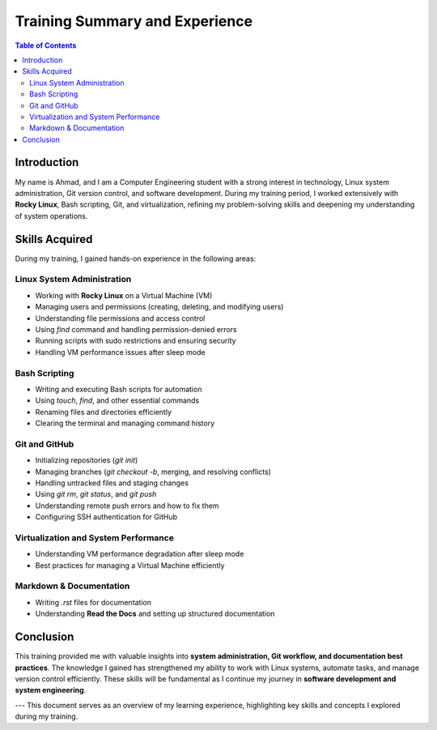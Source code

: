 .. _training_summary:

==============================
Training Summary and Experience
==============================

.. contents:: Table of Contents
   :depth: 2

Introduction
============
My name is Ahmad, and I am a Computer Engineering student with a strong interest in technology, Linux system administration, Git version control, and software development. During my training period, I worked extensively with **Rocky Linux**, Bash scripting, Git, and virtualization, refining my problem-solving skills and deepening my understanding of system operations.

Skills Acquired
===============
During my training, I gained hands-on experience in the following areas:

Linux System Administration
---------------------------
- Working with **Rocky Linux** on a Virtual Machine (VM)
- Managing users and permissions (creating, deleting, and modifying users)
- Understanding file permissions and access control
- Using `find` command and handling permission-denied errors
- Running scripts with sudo restrictions and ensuring security
- Handling VM performance issues after sleep mode

Bash Scripting
--------------
- Writing and executing Bash scripts for automation
- Using `touch`, `find`, and other essential commands
- Renaming files and directories efficiently
- Clearing the terminal and managing command history

Git and GitHub
--------------
- Initializing repositories (`git init`)
- Managing branches (`git checkout -b`, merging, and resolving conflicts)
- Handling untracked files and staging changes
- Using `git rm`, `git status`, and `git push`
- Understanding remote push errors and how to fix them
- Configuring SSH authentication for GitHub

Virtualization and System Performance
--------------------------------------
- Understanding VM performance degradation after sleep mode
- Best practices for managing a Virtual Machine efficiently

Markdown & Documentation
-------------------------
- Writing `.rst` files for documentation
- Understanding **Read the Docs** and setting up structured documentation

Conclusion
==========
This training provided me with valuable insights into **system administration, Git workflow, and documentation best practices**. The knowledge I gained has strengthened my ability to work with Linux systems, automate tasks, and manage version control efficiently. These skills will be fundamental as I continue my journey in **software development and system engineering**.

---
This document serves as an overview of my learning experience, highlighting key skills and concepts I explored during my training.


